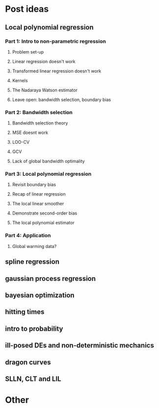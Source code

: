 * Post ideas
** Local polynomial regression
*** Part 1: Intro to non-parametric regression
**** Problem set-up
**** Linear regression doesn't work
**** Transformed linear regression doesn't work
**** Kernels
**** The Nadaraya Watson estimator
**** Leave open: bandwidth selection, boundary bias
*** Part 2: Bandwidth selection
**** Bandwidth selection theory
**** MSE doesnt work
**** LOO-CV
**** GCV
**** Lack of global bandwidth optimality
*** Part 3: Local polynomial regression
**** Revisit boundary bias
**** Recap of linear regression
**** The local linear smoother
**** Demonstrate second-order bias
**** The local polynomial estimator
*** Part 4: Application
**** Global warming data?
** spline regression
** gaussian process regression
** bayesian optimization
** hitting times
** intro to probability
** ill-posed DEs and non-deterministic mechanics
** dragon curves
** SLLN, CLT and LIL
* Other
